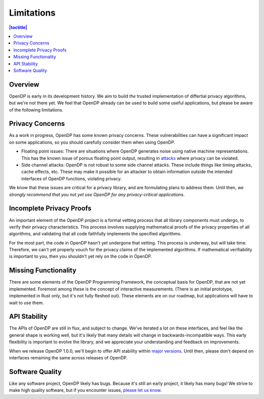 Limitations
===========

.. contents:: |toctitle|
   :local:

Overview
--------

OpenDP is early in its development history. We aim to build *the* trusted implementation of differtial privacy algorithms, but we're not there yet. We feel that OpenDP already can be used to build some useful applications, but please be aware of the following limitations.

Privacy Concerns
----------------

As a work in progress, OpenDP has some known privacy concerns. These vulnerabilities can have a significant impact on some applications, so you should carefully consider them when using OpenDP.

* Floating point issues: There are situations where OpenDP generates noise using native machine representations. This has the known issue of porous floating point output, resulting in `attacks <https://www.microsoft.com/en-us/research/wp-content/uploads/2012/10/lsbs.pdf>`_ where privacy can be violated.

* Side channel attacks: OpenDP is not robust to some side channel attacks. These include things like timing attacks, cache effects, etc. These may make it possible for an attacker to obtain information outside the intended interfaces of OpenDP functions, violating privacy.

We know that these issues are critical for a privacy library, and are formulating plans to address them. Until then, *we strongly recommend that you not yet use OpenDP for any privacy-critical applications*.

Incomplete Privacy Proofs
-------------------------

An important element of the OpenDP project is a formal vetting process that all library components must undergo, to verify their privacy characteristics. This process involves supplying mathematical proofs of the privacy properties of all algorithms, and validating that all code faithfully implements the specified algorithms.

For the most part, the code in OpenDP hasn't yet undergone that vetting. This process is underway, but will take time. Therefore, we can't yet properly vouch for the privacy claims of the implemented algorithms. If mathematical verifiability is important to you, then you shouldn't yet rely on the code in OpenDP.

Missing Functionality
---------------------

There are some elements of the OpenDP Programming Framework, the conceptual basis for OpenDP, that are not yet implemented. Foremost among these is the concept of interactive measurements. (There is an initial prototype, implemented in Rust only, but it's not fully fleshed out). These elements are on our roadmap, but applications will have to wait to use them.

API Stability
-------------

The APIs of OpenDP are still in flux, and subject to change. We've iterated a lot on these interfaces, and feel like the general shape is working well, but it's likely that many details will change in backwards-incompatible ways. This
early flexibility is important to evolve the library, and we appreciate your understanding and feedback on improvements.

When we release OpenDP 1.0.0, we'll begin to offer API stability within `major versions <https://semver.org>`_. Until then, please don't depend on interfaces remaining the same across releases of OpenDP.

Software Quality
----------------

Like any software project, OpenDP likely has bugs. Because it's still an early project, it likely has many bugs! We strive to make high quality software, but if you encounter issues, `please let us know <https://github.com/opendp/opendp/issues>`_.
